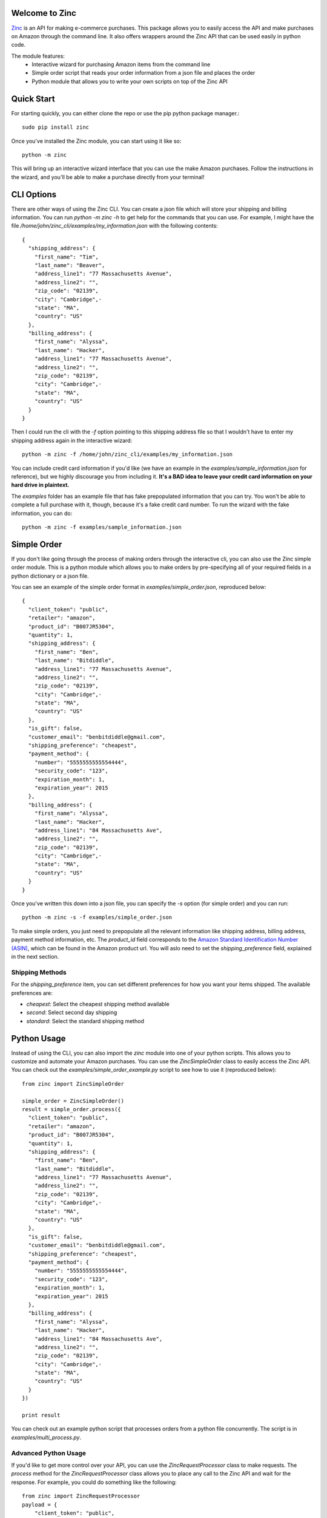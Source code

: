 Welcome to Zinc
===============

`Zinc <http://zinc.io/>`_ is an API for making e-commerce purchases. This package allows you to easily access the API and make purchases on Amazon through the command line. It also offers wrappers around the Zinc API that can be used easily in python code.

The module features:
  - Interactive wizard for purchasing Amazon items from the command line
  - Simple order script that reads your order information from a json file and places the order
  - Python module that allows you to write your own scripts on top of the Zinc API

Quick Start
===========

For starting quickly, you can either clone the repo or use the pip python package manager.::

  sudo pip install zinc

Once you've installed the Zinc module, you can start using it like so::

  python -m zinc

This will bring up an interactive wizard interface that you can use the make Amazon purchases. Follow the instructions in the wizard, and you'll be able to make a purchase directly from your terminal!

CLI Options
===========

There are other ways of using the Zinc CLI. You can create a json file which will store your shipping and billing information. You can run `python -m zinc -h` to get help for the commands that you can use. For example, I might have the file `/home/john/zinc_cli/examples/my_information.json` with the following contents::

  {
    "shipping_address": {
      "first_name": "Tim",
      "last_name": "Beaver",
      "address_line1": "77 Massachusetts Avenue",
      "address_line2": "",
      "zip_code": "02139",
      "city": "Cambridge",·
      "state": "MA",
      "country": "US"
    },
    "billing_address": {
      "first_name": "Alyssa",
      "last_name": "Hacker",
      "address_line1": "77 Massachusetts Avenue",
      "address_line2": "",
      "zip_code": "02139",
      "city": "Cambridge",·
      "state": "MA",
      "country": "US"
    }
  }

Then I could run the cli with the `-f` option pointing to this shipping address file so that I wouldn't have to enter my shipping address again in the interactive wizard::

  python -m zinc -f /home/john/zinc_cli/examples/my_information.json

You can include credit card information if you'd like (we have an example in the `examples/sample_information.json` for reference), but we highly discourage you from including it. **It's a BAD idea to leave your credit card information on your hard drive in plaintext.**

The `examples` folder has an example file that has fake prepopulated information that you can try. You won't be able to complete a full purchase with it, though, because it's a fake credit card number. To run the wizard with the fake information, you can do::

  python -m zinc -f examples/sample_information.json

Simple Order
============

If you don't like going through the process of making orders through the interactive cli, you can also use the Zinc simple order module. This is a python module which allows you to make orders by pre-specifying all of your required fields in a python dictionary or a json file.

You can see an example of the simple order format in `examples/simple_order.json`, reproduced below::

  {
    "client_token": "public",
    "retailer": "amazon",
    "product_id": "B007JR5304",
    "quantity": 1,
    "shipping_address": {
      "first_name": "Ben",
      "last_name": "Bitdiddle",
      "address_line1": "77 Massachusetts Avenue",
      "address_line2": "",
      "zip_code": "02139",
      "city": "Cambridge",·
      "state": "MA",
      "country": "US"
    },
    "is_gift": false,
    "customer_email": "benbitdiddle@gmail.com",
    "shipping_preference": "cheapest",
    "payment_method": {
      "number": "5555555555554444",
      "security_code": "123",
      "expiration_month": 1,
      "expiration_year": 2015
    },
    "billing_address": {
      "first_name": "Alyssa",
      "last_name": "Hacker",
      "address_line1": "84 Massachusetts Ave",
      "address_line2": "",
      "zip_code": "02139",
      "city": "Cambridge",·
      "state": "MA",
      "country": "US"
    }
  }

Once you've written this down into a json file, you can specify the `-s` option (for simple order) and you can run::

  python -m zinc -s -f examples/simple_order.json

To make simple orders, you just need to prepopulate all the relevant information like shipping address, billing address, payment method information, etc. The `product_id` field corresponds to the `Amazon Standard Identification Number (ASIN) <http://en.wikipedia.org/wiki/Amazon_Standard_Identification_Number>`_, which can be found in the Amazon product url. You will aslo need to set the `shipping_preference` field, explained in the next section.

Shipping Methods
----------------

For the `shipping_preference` item, you can set different preferences for how you want your items shipped. The available preferences are:

- `cheapest`: Select the cheapest shipping method available
- `second`: Select second day shipping
- `standard`: Select the standard shipping method

Python Usage
============

Instead of using the CLI, you can also import the `zinc` module into one of your python scripts. This allows you to customize and automate your Amazon purchases. You can use the `ZincSimpleOrder` class to easily access the Zinc API. You can check out the `examples/simple_order_example.py` script to see how to use it (reproduced below)::

  from zinc import ZincSimpleOrder

  simple_order = ZincSimpleOrder()
  result = simple_order.process({
    "client_token": "public",
    "retailer": "amazon",
    "product_id": "B007JR5304",
    "quantity": 1,
    "shipping_address": {
      "first_name": "Ben",
      "last_name": "Bitdiddle",
      "address_line1": "77 Massachusetts Avenue",
      "address_line2": "",
      "zip_code": "02139",
      "city": "Cambridge",·
      "state": "MA",
      "country": "US"
    },
    "is_gift": false,
    "customer_email": "benbitdiddle@gmail.com",
    "shipping_preference": "cheapest",
    "payment_method": {
      "number": "5555555555554444",
      "security_code": "123",
      "expiration_month": 1,
      "expiration_year": 2015
    },
    "billing_address": {
      "first_name": "Alyssa",
      "last_name": "Hacker",
      "address_line1": "84 Massachusetts Ave",
      "address_line2": "",
      "zip_code": "02139",
      "city": "Cambridge",·
      "state": "MA",
      "country": "US"
    }
  })

  print result

You can check out an example python script that processes orders from a python file concurrently. The script is in `examples/multi_process.py`.

Advanced Python Usage
---------------------

If you'd like to get more control over your API, you can use the `ZincRequestProcessor` class to make requests. The `process` method for the `ZincRequestProcessor` class allows you to place any call to the Zinc API and wait for the response. For example, you could do something like the following::

  from zinc import ZincRequestProcessor
  payload = {
      "client_token": "public",
      "retailer": "amazon",
      "product_url": "http://www.amazon.com/gp/product/0394800761"
  }
  result = ZincRequestProcessor.process("variant_options", payload)
  print result

The `process` method returns a python dictionary with the Zinc API's response to your request. Running the previous script would print out the following::

  {
    'product_url': 'http://www.amazon.com/gp/product/0394800761',
    '_created_at': '2014-01-24T21:59:12.755Z',
    '_type': 'variant_options_response',
    'variant_options': [{
        '_type': 'variant_option',
        '_id': '52e2e230ef2840020000020a',
        'product_id': '0394800761',
        'unit_price': '1149',
        'dimensions': []
      }], 
    'retailer': 'amazon'
  }

Check the `Zinc API documentation <http://zinc.io/docs/api.html>`_ to see all of the possible API calls. An example that uses the `ZincRequestProcessor` class to place an entire order is given in `examples/request_processor_example.py`.

Contact
=======

If you would like to learn more about Zinc or place a large number of orders on Amazon in an automated way, please contact <support@zinc.io>. We've got infrastructure set up to help you out!
